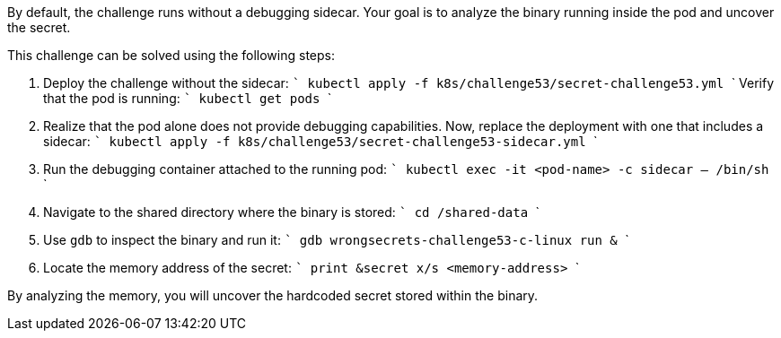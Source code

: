 By default, the challenge runs without a debugging sidecar. Your goal is to analyze the binary running inside the pod and uncover the secret.

This challenge can be solved using the following steps:

1. Deploy the challenge without the sidecar:
   ```
   kubectl apply -f k8s/challenge53/secret-challenge53.yml
   ```
   Verify that the pod is running:
   ```
   kubectl get pods
   ```

2. Realize that the pod alone does not provide debugging capabilities. Now, replace the deployment with one that includes a sidecar:
   ```
   kubectl apply -f k8s/challenge53/secret-challenge53-sidecar.yml
   ```

3. Run the debugging container attached to the running pod:
   ```
   kubectl exec -it <pod-name> -c sidecar -- /bin/sh
   ```

4. Navigate to the shared directory where the binary is stored:
   ```
   cd /shared-data
   ```

5. Use `gdb` to inspect the binary and run it:
   ```
   gdb wrongsecrets-challenge53-c-linux
   run &
   ```

6. Locate the memory address of the secret:
   ```
   print &secret
   x/s <memory-address>
   ```

By analyzing the memory, you will uncover the hardcoded secret stored within the binary.
